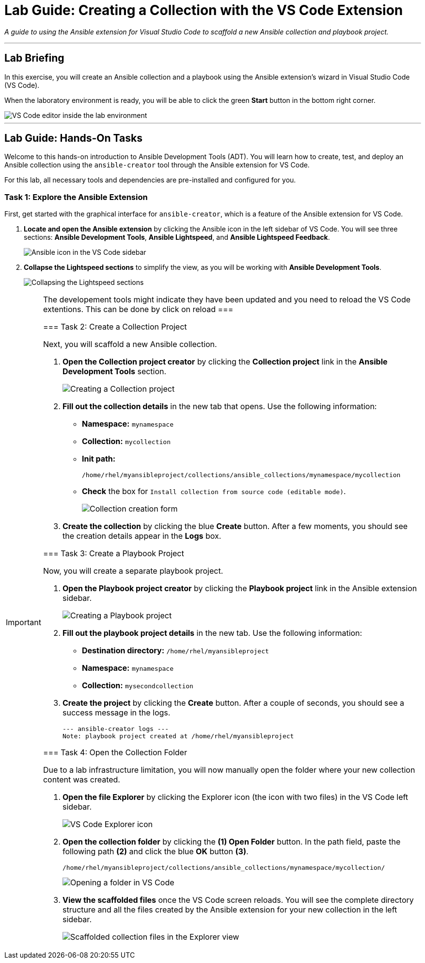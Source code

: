 = Lab Guide: Creating a Collection with the VS Code Extension
:doctype: book
:notoc:
:toc-title: Table of Contents
:nosectnums:
:icons: font

_A guide to using the Ansible extension for Visual Studio Code to scaffold a new Ansible collection and playbook project._

---

== Lab Briefing

In this exercise, you will create an Ansible collection and a playbook using the Ansible extension's wizard in Visual Studio Code (VS Code).

When the laboratory environment is ready, you will be able to click the green **Start** button in the bottom right corner.

image::Jun-06-2025_at_21.02.34-image.png[VS Code editor inside the lab environment, opts="border"]

---

== Lab Guide: Hands-On Tasks

Welcome to this hands-on introduction to Ansible Development Tools (ADT). You will learn how to create, test, and deploy an Ansible collection using the `ansible-creator` tool through the Ansible extension for VS Code.

For this lab, all necessary tools and dependencies are pre-installed and configured for you.

=== Task 1: Explore the Ansible Extension

First, get started with the graphical interface for `ansible-creator`, which is a feature of the Ansible extension for VS Code.

.   **Locate and open the Ansible extension** by clicking the Ansible icon in the left sidebar of VS Code. You will see three sections: *Ansible Development Tools*, *Ansible Lightspeed*, and *Ansible Lightspeed Feedback*.
+
image::image.png[Ansible icon in the VS Code sidebar, opts="border"]

.   **Collapse the Lightspeed sections** to simplify the view, as you will be working with *Ansible Development Tools*.
+
image::Apr-29-2025_at_13.49.45-image.png[Collapsing the Lightspeed sections, opts="border"]

[IMPORTANT]
====
The developement tools might indicate they have been updated and you need to reload the VS Code extentions. This can be done by click on reload
===

=== Task 2: Create a Collection Project

Next, you will scaffold a new Ansible collection.

.   **Open the Collection project creator** by clicking the **Collection project** link in the *Ansible Development Tools* section.
+
image::Apr-29-2025_at_13.51.07-image.png[Creating a Collection project, opts="border"]

.   **Fill out the collection details** in the new tab that opens. Use the following information:
* **Namespace:** `mynamespace`
* **Collection:** `mycollection`
* **Init path:**
+
[source,sh,role=execute]
----
/home/rhel/myansibleproject/collections/ansible_collections/mynamespace/mycollection
----
+
* **Check** the box for `Install collection from source code (editable mode)`.
+
image::image.png[Collection creation form, opts="border"]

.   **Create the collection** by clicking the blue **Create** button. After a few moments, you should see the creation details appear in the *Logs* box.

=== Task 3: Create a Playbook Project

Now, you will create a separate playbook project.

.   **Open the Playbook project creator** by clicking the **Playbook project** link in the Ansible extension sidebar.
+
image::May-12-2025_at_18.31.56-image.png[Creating a Playbook project, opts="border"]

.   **Fill out the playbook project details** in the new tab. Use the following information:
* **Destination directory:** `/home/rhel/myansibleproject`
* **Namespace:** `mynamespace`
* **Collection:** `mysecondcollection`

.   **Create the project** by clicking the **Create** button. After a couple of seconds, you should see a success message in the logs.
+
[source,text]
----
--- ansible-creator logs ---
Note: playbook project created at /home/rhel/myansibleproject
----

=== Task 4: Open the Collection Folder

Due to a lab infrastructure limitation, you will now manually open the folder where your new collection content was created.

.   **Open the file Explorer** by clicking the Explorer icon (the icon with two files) in the VS Code left sidebar.
+
image::Apr-29-2025_at_13.57.13-image.png[VS Code Explorer icon, opts="border"]

.   **Open the collection folder** by clicking the **(1) Open Folder** button. In the path field, paste the following path **(2)** and click the blue **OK** button **(3)**.
+
[source,sh,role=execute]
----
/home/rhel/myansibleproject/collections/ansible_collections/mynamespace/mycollection/
----
+
image::May-12-2025_at_18.45.02-image.png[Opening a folder in VS Code, opts="border"]

.   **View the scaffolded files** once the VS Code screen reloads. You will see the complete directory structure and all the files created by the Ansible extension for your new collection in the left sidebar.
+
image::May-06-2025_at_21.58.21-image.png[Scaffolded collection files in the Explorer view, opts="border"]

